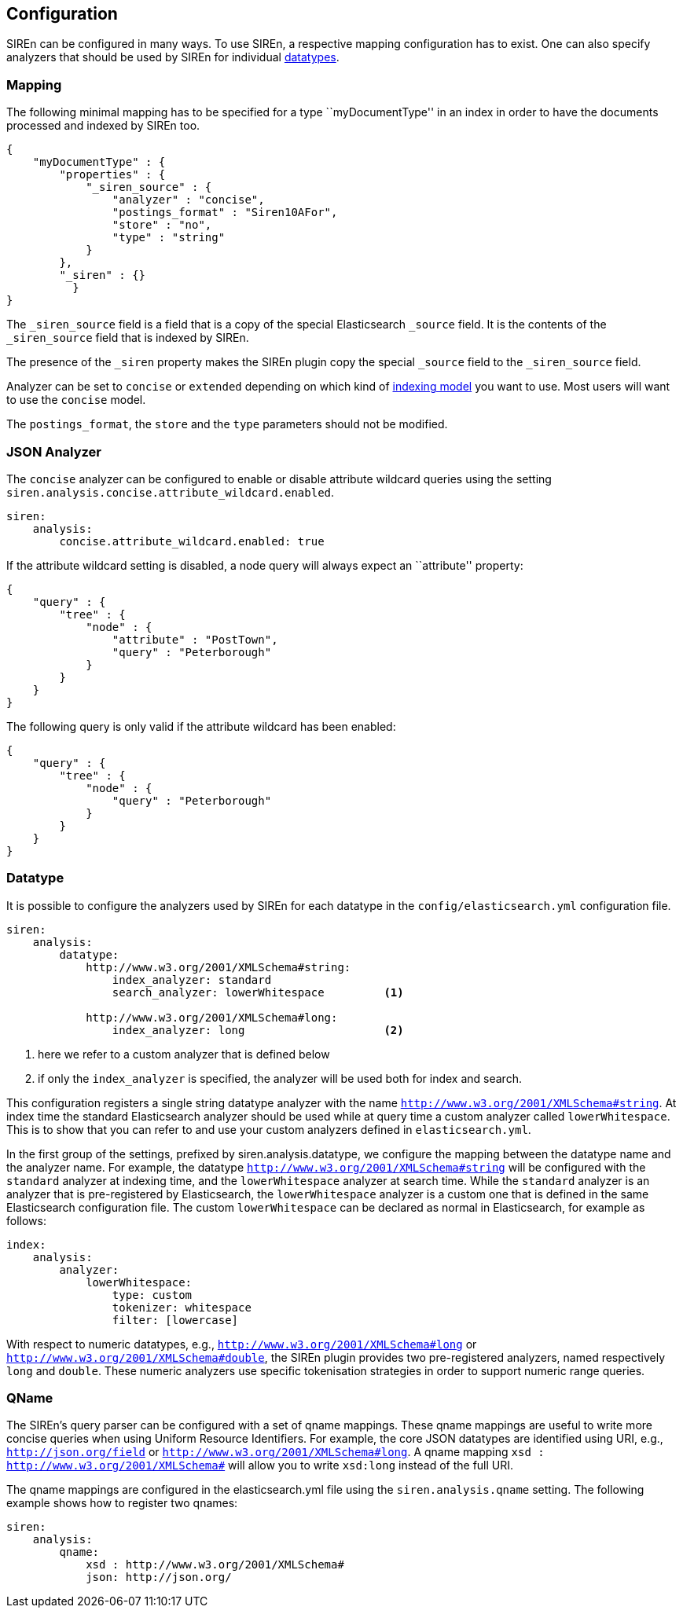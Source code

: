 [[elasticsearch-configuration]]
== Configuration

SIREn can be configured in many ways. To use SIREn, a respective mapping configuration has to exist.
One can also specify analyzers that should be used by SIREn for individual <<analysis-and-datatypes, datatypes>>.

[[elasticsearch-configuration-mapping]]
=== Mapping

The following minimal mapping has to be specified for a type ``myDocumentType'' in an index in order to have the
documents processed and indexed by SIREn too.

[source,javascript]
--------------------------------------------------
{
    "myDocumentType" : {
        "properties" : {
            "_siren_source" : {
                "analyzer" : "concise",
                "postings_format" : "Siren10AFor",
                "store" : "no",
                "type" : "string"
            }
        },
        "_siren" : {}
	  }
}
--------------------------------------------------

The `_siren_source` field is a field that is a copy of the special Elasticsearch `_source` field.
It is the contents of the `_siren_source` field that is indexed by SIREn.

The presence of the `_siren` property makes the SIREn plugin copy the special `_source` field to
the `_siren_source` field.

Analyzer can be set to `concise` or `extended` depending on which kind of <<json-indexing-models, indexing model>> you
want to use. Most users will want to use the `concise` model.

The `postings_format`, the `store` and the `type` parameters should not be modified.

[[elasticsearch-configuration-json-analyzer]]
=== JSON Analyzer

The `concise` analyzer can be configured to enable or disable attribute wildcard queries using the
setting `siren.analysis.concise.attribute_wildcard.enabled`.

[source,yaml]
--------------------------------------------------
siren:
    analysis:
        concise.attribute_wildcard.enabled: true
--------------------------------------------------

If the attribute wildcard setting is disabled, a node query will always expect an ``attribute'' property:

[source,javascript]
--------------------------------------------------
{
    "query" : {
        "tree" : {
            "node" : {
                "attribute" : "PostTown",
                "query" : "Peterborough"
            }
        }
    }
}
--------------------------------------------------

The following query is only valid if the attribute wildcard has been enabled:

[source,javascript]
--------------------------------------------------
{
    "query" : {
        "tree" : {
            "node" : {
                "query" : "Peterborough"
            }
        }
    }
}
--------------------------------------------------

[[elasticsearch-configuration-datatype]]
=== Datatype

It is possible to configure the analyzers used by SIREn for each datatype in the `config/elasticsearch.yml`
configuration file.

[source,yaml]
--------------------------------------------------
siren:
    analysis:
        datatype:
            http://www.w3.org/2001/XMLSchema#string:
                index_analyzer: standard
                search_analyzer: lowerWhitespace         <1>

            http://www.w3.org/2001/XMLSchema#long:
                index_analyzer: long                     <2>
--------------------------------------------------
<1> here we refer to a custom analyzer that is defined below
<2> if only the `index_analyzer` is specified, the analyzer will be used both for index and search.

This configuration registers a single string datatype analyzer with the name `http://www.w3.org/2001/XMLSchema#string`.
At index time the standard Elasticsearch analyzer should be used while at query time a custom analyzer called
`lowerWhitespace`. This is to show that you can refer to and use your custom analyzers defined in `elasticsearch.yml`.

In the first group of the settings, prefixed by siren.analysis.datatype, we configure the mapping between the
datatype name and the analyzer name. For example, the datatype `http://www.w3.org/2001/XMLSchema#string` will be
configured with the `standard` analyzer at indexing time, and the `lowerWhitespace` analyzer at search time.
While the `standard` analyzer is an analyzer that is pre-registered by Elasticsearch, the `lowerWhitespace` analyzer
is a custom one that is defined in the same Elasticsearch configuration file. The custom `lowerWhitespace` can be
declared as normal in Elasticsearch, for example as follows:

[source,yaml]
--------------------------------------------------
index:
    analysis:
        analyzer:
            lowerWhitespace:
                type: custom
                tokenizer: whitespace
                filter: [lowercase]
--------------------------------------------------

With respect to numeric datatypes, e.g., `http://www.w3.org/2001/XMLSchema#long` or
`http://www.w3.org/2001/XMLSchema#double`, the SIREn plugin provides two pre-registered analyzers, named
respectively `long` and `double`. These numeric analyzers use specific tokenisation strategies in order to
support numeric range queries.

[[elasticsearch-configuration-qname]]
=== QName

The SIREn's query parser can be configured with a set of qname mappings. These qname mappings are useful to
write more concise queries when using Uniform Resource Identifiers. For example, the core JSON datatypes
are identified using URI, e.g., `http://json.org/field` or `http://www.w3.org/2001/XMLSchema#long`. A qname
mapping `xsd : http://www.w3.org/2001/XMLSchema#` will allow you to write `xsd:long` instead of the full URI.

The qname mappings are configured in the elasticsearch.yml file using the `siren.analysis.qname` setting.
The following example shows how to register two qnames:

[source,yaml]
--------------------------------------------------
siren:
    analysis:
        qname:
            xsd : http://www.w3.org/2001/XMLSchema#
            json: http://json.org/
--------------------------------------------------



